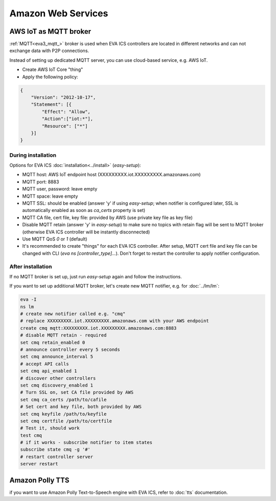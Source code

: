 Amazon Web Services
*******************

AWS IoT as MQTT broker
======================

:ref:`MQTT<eva3_mqtt_>` broker is used when EVA ICS controllers are located in
different networks and can not exchange data with P2P connections.

Instead of setting up dedicated MQTT server, you can use cloud-based service,
e.g. AWS IoT.

* Create AWS IoT Core "thing"
* Apply the following policy:

.. code-block:: json

    {
        "Version": "2012-10-17",
        "Statement": [{
            "Effect": "Allow",
            "Action":["iot:*"],
            "Resource": ["*"]
        }]
    }

During installation
-------------------

Options for EVA ICS :doc:`installation<../install>` (*easy-setup*):

* MQTT host: AWS IoT endpoint host (XXXXXXXXX.iot.XXXXXXXXX.amazonaws.com)
* MQTT port: 8883
* MQTT user, password: leave empty
* MQTT space: leave empty
* MQTT SSL: should be enabled (answer 'y' if using *easy-setup*; when notifier
  is configured later, SSL is automatically enabled as soon as *ca_certs*
  property is set)
* MQTT CA file, cert file, key file: provided by AWS (use private key file as
  key file)
* Disable MQTT retain (answer 'y' in *easy-setup*) to make sure no topics with
  retain flag will be sent to MQTT broker (otherwise EVA ICS controller will be
  instantly disconnected)
* Use MQTT QoS *0* or *1* (default)
* It's recommended to create "things" for each EVA ICS controller. After setup,
  MQTT cert file and key file can be changed with CLI (*eva ns
  [controller_type]...*). Don't forget to restart the controller to apply
  notifier configuration.

After installation
------------------

If no MQTT broker is set up, just run *easy-setup* again and follow the
instructions.

If you want to set up additional MQTT broker, let's create new MQTT notifier,
e.g. for :doc:`../lm/lm`:

.. code:: shell

    eva -I
    ns lm
    # create new notifier called e.g. "cmq"
    # replace XXXXXXXXX.iot.XXXXXXXXX.amazonaws.com with your AWS endpoint
    create cmq mqtt:XXXXXXXXX.iot.XXXXXXXXX.amazonaws.com:8883
    # disable MQTT retain - required
    set cmq retain_enabled 0
    # announce controller every 5 seconds
    set cmq announce_interval 5
    # accept API calls
    set cmq api_enabled 1
    # discover other controllers
    set cmq discovery_enabled 1
    # Turn SSL on, set CA file provided by AWS
    set cmq ca_certs /path/to/cafile
    # Set cert and key file, both provided by AWS
    set cmq keyfile /path/to/keyfile
    set cmq certfile /path/to/certfile
    # Test it, should work
    test cmq
    # if it works - subscribe notifier to item states
    subscribe state cmq -g '#'
    # restart controller server
    server restart

Amazon Polly TTS
================

if you want to use Amazon Polly Text-to-Speech engine with EVA ICS, refer to
:doc:`tts` documentation.

